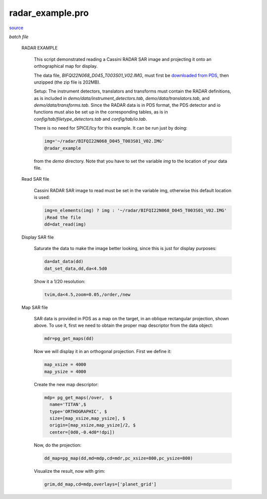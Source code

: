 radar\_example.pro
===================================================================================================

`source <./`radar_example.pro>`_

*batch file*





 RADAR EXAMPLE

   This script demonstrated reading a Cassini RADAR SAR image and projecting it
   onto an orthographical map for display.

   The data file, `BIFQI22N068_D045_T003S01_V02.IMG`, must first be
   `downloaded from PDS <http//pds-imaging.jpl.nasa.gov/data/cassini/cassini_orbiter/CORADR_0045/DATA/BIDR/BIFQI22N068_D045_T003S01_V02.ZIP>`_,
   then unzipped (the zip file is 202MB).

   Setup: The instrument detectors, translators and transforms must contain the
   RADAR definitions, as is included in `demo/data/instrument_detectors.tab`,
   `demo/data/translators.tab`, and `demo/data/transforms.tab`. Since the RADAR
   data is in PDS format, the PDS detector and io functions must also be set up
   in the corresponding tables, as is in `config/tab/filetype_detectors.tab`
   and `config/tab/io.tab`.

   There is no need for SPICE/Icy for this example. It can be run just by doing:

   .. code:: IDL

    img='~/radar/BIFQI22N068_D045_T003S01_V02.IMG'
    @radar_example
   
   from the `demo` directory. Note that you have to set the variable `img` to the
   location of your data file.

 Read SAR file

   Cassini RADAR SAR image to read must be set in the variable img, otherwise
   this default location is used:

   .. code:: IDL

    img=n_elements(img) ? img : '~/radar/BIFQI22N068_D045_T003S01_V02.IMG'
    ;Read the file
    dd=dat_read(img)


 Display SAR file

   Saturate the data to make the image better looking, since this is just for display
   purposes:

   .. code:: IDL

    da=dat_data(dd)
    dat_set_data,dd,da<4.5d0
   
   Show it a 1/20 resolution:

   .. code:: IDL

    tvim,da<4.5,zoom=0.05,/order,/new
   

   

   .. image:: ./sar_ex1.png


 Map SAR file

   SAR data is provided in PDS as a map on the target, in an oblique rectangular projection, shown above.
   To use it, first we need to obtain the proper map descriptor from the data object:

   .. code:: IDL

    mdr=pg_get_maps(dd)
   
   Now we will display it in an orthogonal projection. First we define it:

   .. code:: IDL

    map_xsize = 4000
    map_ysize = 4000
   
   Create the new map descriptor:

   .. code:: IDL

    mdp= pg_get_maps(/over,  $
      name='TITAN',$
      type='ORTHOGRAPHIC', $
      size=[map_xsize,map_ysize], $
      origin=[map_xsize,map_ysize]/2, $
      center=[0d0,-0.4d0*!dpi])
   
   Now, do the projection:

   .. code:: IDL

    dd_map=pg_map(dd,md=mdp,cd=mdr,pc_xsize=800,pc_ysize=800)
   
   Visualize the result, now with grim:

   .. code:: IDL

    grim,dd_map,cd=mdp,overlays=['planet_grid']
   

   

   .. image:: ./sar_ex2.png





















